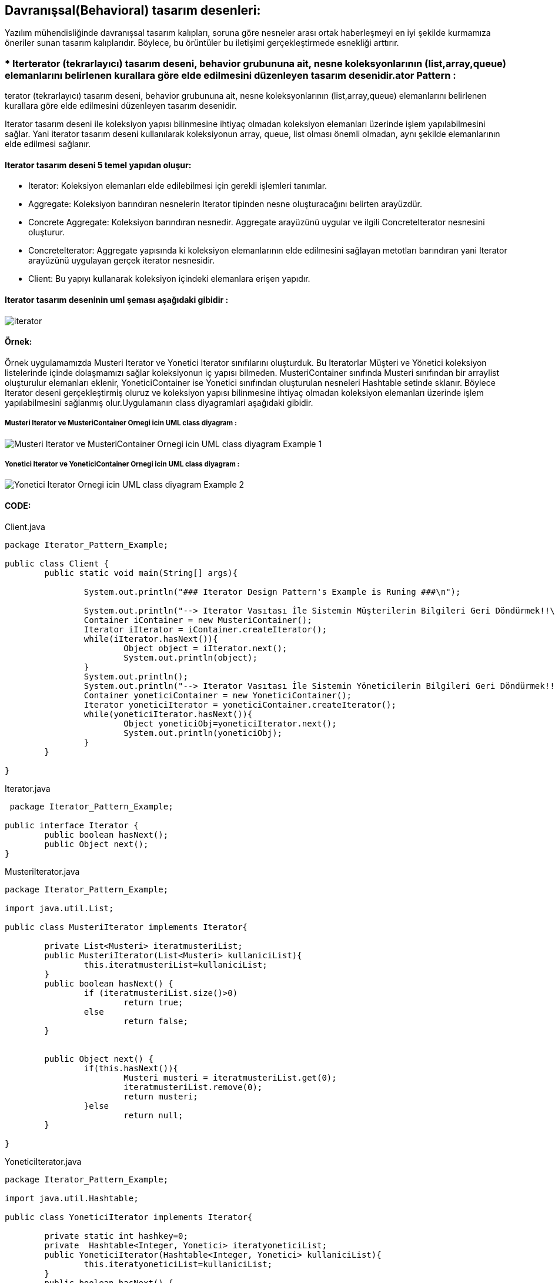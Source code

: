 ## Davranışsal(Behavioral) tasarım desenleri:
Yazılım mühendisliğinde davranışsal tasarım kalıpları, soruna göre nesneler arası ortak haberleşmeyi en iyi şekilde kurmamıza öneriler sunan tasarım kalıplarıdır. 
Böylece, bu örüntüler bu iletişimi gerçekleştirmede esnekliği arttırır.

### * Iterterator (tekrarlayıcı) tasarım deseni, behavior grubununa ait, nesne koleksyonlarının (list,array,queue) elemanlarını belirlenen kurallara göre elde edilmesini düzenleyen tasarım desenidir.ator Pattern :
terator (tekrarlayıcı) tasarım deseni, behavior grubununa ait, nesne koleksyonlarının (list,array,queue) elemanlarını belirlenen kurallara göre elde edilmesini düzenleyen tasarım desenidir.

Iterator tasarım deseni ile koleksiyon yapısı bilinmesine ihtiyaç olmadan koleksiyon elemanları üzerinde işlem yapılabilmesini sağlar. Yani iterator tasarım deseni kullanılarak koleksiyonun array, queue, 
list olması önemli olmadan, aynı şekilde elemanlarının elde edilmesi sağlanır.

#### Iterator tasarım deseni 5 temel yapıdan oluşur:

*  Iterator: Koleksiyon elemanları elde edilebilmesi için gerekli işlemleri tanımlar.

*  Aggregate: Koleksiyon barındıran nesnelerin Iterator tipinden nesne oluşturacağını belirten arayüzdür.

*  Concrete Aggregate: Koleksiyon barındıran nesnedir. Aggregate arayüzünü uygular ve ilgili ConcreteIterator nesnesini oluşturur.

*  ConcreteIterator:  Aggregate yapısında ki koleksiyon elemanlarının elde edilmesini sağlayan metotları barındıran yani Iterator arayüzünü uygulayan gerçek iterator nesnesidir.

*  Client: Bu yapıyı kullanarak koleksiyon içindeki elemanlara erişen yapıdır.

#### Iterator tasarım deseninin uml şeması aşağıdaki gibidir :

image::Iterator_genel_uml.png[iterator]

#### Örnek:
Örnek uygulamamızda Musteri Iterator ve Yonetici Iterator sınıfılarını oluşturduk. Bu Iteratorlar Müşteri ve Yönetici koleksiyon listelerinde içinde
dolaşmamızı sağlar koleksiyonun iç yapısı bilmeden. MusteriContainer sınıfında Musteri sınıfından bir arraylist oluşturulur elemanları eklenir,
YoneticiContainer ise Yonetici sınıfından oluşturulan nesneleri Hashtable setinde sklanır. Böylece Iterator deseni gerçekleştirmiş oluruz ve koleksiyon yapısı bilinmesine ihtiyaç olmadan koleksiyon elemanları 
üzerinde işlem yapılabilmesini sağlanmış olur.Uygulamanın class diyagramlari aşağıdaki gibidir.

##### Musteri Iterator ve MusteriContainer Ornegi icin UML class diyagram :

image::Musteri Iterator ve MusteriContainer Ornegi icin UML class diyagram Example_1.png[]

##### Yonetici Iterator ve YoneticiContainer Ornegi icin UML class diyagram :

image::Yonetici Iterator Ornegi icin UML class diyagram Example_2.png[]

#### CODE:

.Client.java
[source, java]
----
package Iterator_Pattern_Example;

public class Client {
	public static void main(String[] args){
		
		System.out.println("### Iterator Design Pattern's Example is Runing ###\n");

		System.out.println("--> Iterator Vasıtası İle Sistemin Müşterilerin Bilgileri Geri Döndürmek!!\n");
		Container iContainer = new MusteriContainer();
		Iterator iIterator = iContainer.createIterator();
		while(iIterator.hasNext()){
			Object object = iIterator.next();
			System.out.println(object);
		}
		System.out.println();
		System.out.println("--> Iterator Vasıtası İle Sistemin Yöneticilerin Bilgileri Geri Döndürmek!!\n");
		Container yoneticiContainer = new YoneticiContainer();
		Iterator yoneticiIterator = yoneticiContainer.createIterator();
		while(yoneticiIterator.hasNext()){
			Object yoneticiObj=yoneticiIterator.next();
			System.out.println(yoneticiObj);
		}
	}

}
----
.Iterator.java
[source, java]
----
 package Iterator_Pattern_Example;

public interface Iterator {
	public boolean hasNext();
	public Object next();
}
----
.MusteriIterator.java
[source, java]
----
package Iterator_Pattern_Example;

import java.util.List;

public class MusteriIterator implements Iterator{

	private List<Musteri> iteratmusteriList;
	public MusteriIterator(List<Musteri> kullaniciList){
		this.iteratmusteriList=kullaniciList;
	}
	public boolean hasNext() {
		if (iteratmusteriList.size()>0)
			return true;
		else
			return false;
	}

	
	public Object next() {
		if(this.hasNext()){
			Musteri musteri = iteratmusteriList.get(0);
			iteratmusteriList.remove(0);
			return musteri;
		}else
			return null;
	}

}
----
.YoneticiIterator.java
[source, java]
----
package Iterator_Pattern_Example;

import java.util.Hashtable;

public class YoneticiIterator implements Iterator{
	
	private static int hashkey=0;
	private  Hashtable<Integer, Yonetici> iteratyoneticiList;
	public YoneticiIterator(Hashtable<Integer, Yonetici> kullaniciList){
		this.iteratyoneticiList=kullaniciList;
	}
	public boolean hasNext() {
		if (iteratyoneticiList.size()>0)
			return true;
		else
			return false;
	}

	
	public Object next() {
		if(this.hasNext()){
			Yonetici yonetici = iteratyoneticiList.get(hashkey);
			iteratyoneticiList.remove(hashkey);
			hashkey++;
			return yonetici;
		}else
			return null;
	}
}
----
.Kullanici.java
[source, java]
----
package Iterator_Pattern_Example;

public abstract class Kullanici {

	private String musteri_adi;
	private String musteri_soyadi;
	private int age;
	private String kullanici_turu;
	
	public String getKullanici_adi() {
		return musteri_adi;
	}

	public void setKullanici_adi(String musteri_adi) {
		this.musteri_adi = musteri_adi;
	}

	public String getKullanici_soyadi() {
		return musteri_soyadi;
	}

	public void setKullanici_soyadi(String musteri_soyadi) {
		this.musteri_soyadi = musteri_soyadi;
	}
	public String getKullanici_turu(){
		return this.kullanici_turu;
	}
	
	public void setKullanici_turu(String kullanici_turu){
		this.kullanici_turu = kullanici_turu;
	}
	public int getAge(){
		return this.age;	
	}
	public void setAge(int age){
		this.age = age;
	}
	@Override
	public String toString() {
		return "musteri_adi=" + musteri_adi + ", musteri_soyadi=" + musteri_soyadi + ", age=" + age
				+ ", kullanici_turu=" + kullanici_turu ;
	}
	
}
----
.Musteri.java
[source, java]
----
package Iterator_Pattern_Example;

public class Musteri extends Kullanici{

	public Musteri(String musteri_adi, String musteri_soyadi,int age){
		setKullanici_adi(musteri_adi);
		setKullanici_soyadi(musteri_soyadi);
		setAge(age);
		setKullanici_turu("Müşteri");
	}
	
}
----
.Yonetici.java
[source, java]
----
package Iterator_Pattern_Example;

public class Yonetici extends Kullanici {

	public Yonetici(String yonetici_adi, String yonetici_soyadi,int age){
		setKullanici_adi(yonetici_adi);
		setKullanici_soyadi(yonetici_soyadi);
		setAge(age);
		setKullanici_turu("Yönetici");
	}
	public String toString() {
		return "yönetici_adi=" + getKullanici_adi() + ", yönetici_soyadi=" + getKullanici_soyadi() + ", age=" + getAge()
				+ ", kullanici_turu=" + getKullanici_turu() ;
	}
}
----
.Container.java
[source, java]
----
 package Iterator_Pattern_Example;

public interface Container {
	
	public Iterator createIterator();
	
}
----
.MusteriContainer.java
[source, java]
----
package Iterator_Pattern_Example;

import java.util.ArrayList;
import java.util.List;

public class MusteriContainer implements Container{
	
	private List<Musteri> musteriList = new ArrayList<Musteri>();
	public MusteriContainer(){
		addMusteri("Muhammed","Kaya",24);
		addMusteri("Caner","Bulut",30);
		addMusteri("Esma","Bodur",27);
		
		
	}
	public void addMusteri(String isim,String soyisim,int age){
		Musteri musteriBilgisi=new Musteri(isim,soyisim,age);
		musteriList.add(musteriBilgisi);
	}
	
	public Iterator createIterator() {
		MusteriIterator result = new MusteriIterator(musteriList);
		return result;
	}
	
}
----
.YoneticiContainer.java
[source, java]
----
package Iterator_Pattern_Example;

import java.util.ArrayList;
import java.util.Hashtable;
import java.util.List;

public class YoneticiContainer implements Container{
	
    Hashtable<Integer, Yonetici> yoneticiList = new Hashtable<Integer, Yonetici>();
    int hashKey = 0;
	
	public YoneticiContainer(){
		addYonetici("Ahmet","Akbulut",45);
		addYonetici("Unal","Sayar",50);
		addYonetici("Merve","Ateş",37);
		
		
	}
	public void addYonetici(String isim,String soyisim,int age){
		Yonetici yoneticiBilgisi=new Yonetici(isim,soyisim,age);
		yoneticiList.put(hashKey, yoneticiBilgisi);
		hashKey++;
	}
	
	public Iterator createIterator() {
		YoneticiIterator result = new YoneticiIterator(yoneticiList);
		return result;
	}
}
----
#### Result:
[source, ]
----
### Iterator Design Pattern's Example is Runing ###

--> Iterator Vasıtası İle Sistemin Müşterilerin Bilgileri Geri Döndürmek!!

musteri_adi=Muhammed, musteri_soyadi=Kaya, age=24, kullanici_turu=Müşteri
musteri_adi=Caner, musteri_soyadi=Bulut, age=30, kullanici_turu=Müşteri
musteri_adi=Esma, musteri_soyadi=Bodur, age=27, kullanici_turu=Müşteri

--> Iterator Vasıtası İle Sistemin Yöneticilerin Bilgileri Geri Döndürmek!!

yönetici_adi=Ahmet, yönetici_soyadi=Akbulut, age=45, kullanici_turu=Yönetici
yönetici_adi=Unal, yönetici_soyadi=Sayar, age=50, kullanici_turu=Yönetici
yönetici_adi=Merve, yönetici_soyadi=Ateş, age=37, kullanici_turu=Yönetici
----
